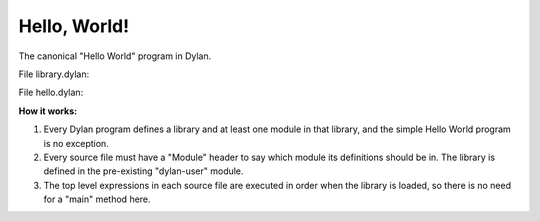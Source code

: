 *************
Hello, World!
*************

The canonical "Hello World" program in Dylan.

File library.dylan:

.. code-block::dylan

  Module: dylan-user

  define library hello
    use io, import: { format-out };
  end;

  define module hello
    use format-out;
  end;

File hello.dylan:

.. code-block::dylan

  Module: hello

  format-out("Hello!\n");


**How it works:**

1. Every Dylan program defines a library and at least one module in
   that library, and the simple Hello World program is no exception.

#. Every source file must have a "Module" header to say which module
   its definitions should be in.   The library is defined in the pre-existing
   "dylan-user" module.

#. The top level expressions in each source file are executed in order
   when the library is loaded, so there is no need for a "main" method
   here.
